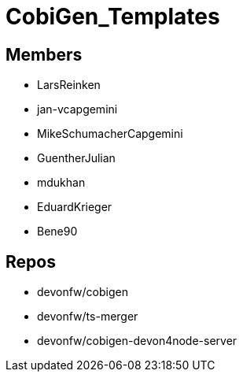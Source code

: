 = CobiGen_Templates

== Members
* LarsReinken
* jan-vcapgemini
* MikeSchumacherCapgemini
* GuentherJulian
* mdukhan
* EduardKrieger
* Bene90

== Repos
* devonfw/cobigen
* devonfw/ts-merger
* devonfw/cobigen-devon4node-server
